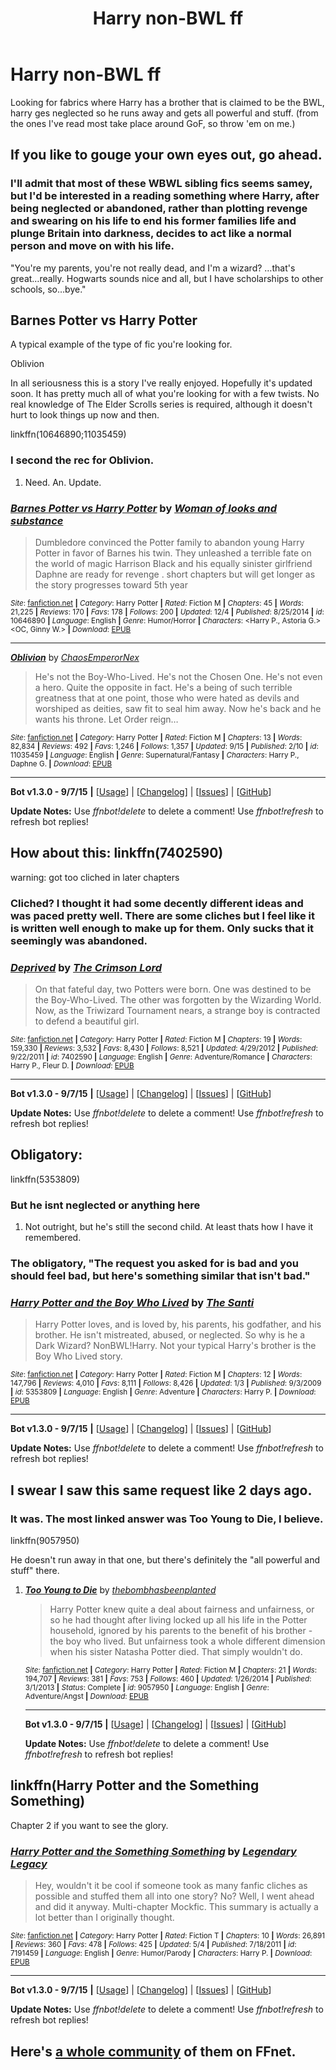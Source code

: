 #+TITLE: Harry non-BWL ff

* Harry non-BWL ff
:PROPERTIES:
:Author: GeoDarkness
:Score: 4
:DateUnix: 1449490721.0
:DateShort: 2015-Dec-07
:FlairText: Request
:END:
Looking for fabrics where Harry has a brother that is claimed to be the BWL, harry ges neglected so he runs away and gets all powerful and stuff. (from the ones I've read most take place around GoF, so throw 'em on me.)


** If you like to gouge your own eyes out, go ahead.
:PROPERTIES:
:Author: Nemesis2369
:Score: 5
:DateUnix: 1449498298.0
:DateShort: 2015-Dec-07
:END:

*** I'll admit that most of these WBWL sibling fics seems samey, but I'd be interested in a reading something where Harry, after being neglected or abandoned, rather than plotting revenge and swearing on his life to end his former families life and plunge Britain into darkness, decides to act like a normal person and move on with his life.

"You're my parents, you're not really dead, and I'm a wizard? ...that's great...really. Hogwarts sounds nice and all, but I have scholarships to other schools, so...bye."
:PROPERTIES:
:Author: Paderz
:Score: 8
:DateUnix: 1449509597.0
:DateShort: 2015-Dec-07
:END:


** Barnes Potter vs Harry Potter

A typical example of the type of fic you're looking for.

Oblivion

In all seriousness this is a story I've really enjoyed. Hopefully it's updated soon. It has pretty much all of what you're looking for with a few twists. No real knowledge of The Elder Scrolls series is required, although it doesn't hurt to look things up now and then.

linkffn(10646890;11035459)
:PROPERTIES:
:Author: Slindish
:Score: 2
:DateUnix: 1449518567.0
:DateShort: 2015-Dec-07
:END:

*** I second the rec for Oblivion.
:PROPERTIES:
:Author: DingoJellybean
:Score: 2
:DateUnix: 1449679181.0
:DateShort: 2015-Dec-09
:END:

**** Need. An. Update.
:PROPERTIES:
:Author: Zantroy
:Score: 1
:DateUnix: 1449726758.0
:DateShort: 2015-Dec-10
:END:


*** [[http://www.fanfiction.net/s/10646890/1/][*/Barnes Potter vs Harry Potter/*]] by [[https://www.fanfiction.net/u/5696337/Woman-of-looks-and-substance][/Woman of looks and substance/]]

#+begin_quote
  Dumbledore convinced the Potter family to abandon young Harry Potter in favor of Barnes his twin. They unleashed a terrible fate on the world of magic Harrison Black and his equally sinister girlfriend Daphne are ready for revenge . short chapters but will get longer as the story progresses toward 5th year
#+end_quote

^{/Site/: [[http://www.fanfiction.net/][fanfiction.net]] *|* /Category/: Harry Potter *|* /Rated/: Fiction M *|* /Chapters/: 45 *|* /Words/: 21,225 *|* /Reviews/: 170 *|* /Favs/: 178 *|* /Follows/: 200 *|* /Updated/: 12/4 *|* /Published/: 8/25/2014 *|* /id/: 10646890 *|* /Language/: English *|* /Genre/: Humor/Horror *|* /Characters/: <Harry P., Astoria G.> <OC, Ginny W.> *|* /Download/: [[http://www.p0ody-files.com/ff_to_ebook/mobile/makeEpub.php?id=10646890][EPUB]]}

--------------

[[http://www.fanfiction.net/s/11035459/1/][*/Oblivion/*]] by [[https://www.fanfiction.net/u/5380349/ChaosEmperorNex][/ChaosEmperorNex/]]

#+begin_quote
  He's not the Boy-Who-Lived. He's not the Chosen One. He's not even a hero. Quite the opposite in fact. He's a being of such terrible greatness that at one point, those who were hated as devils and worshiped as deities, saw fit to seal him away. Now he's back and he wants his throne. Let Order reign...
#+end_quote

^{/Site/: [[http://www.fanfiction.net/][fanfiction.net]] *|* /Category/: Harry Potter *|* /Rated/: Fiction M *|* /Chapters/: 13 *|* /Words/: 82,834 *|* /Reviews/: 492 *|* /Favs/: 1,246 *|* /Follows/: 1,357 *|* /Updated/: 9/15 *|* /Published/: 2/10 *|* /id/: 11035459 *|* /Language/: English *|* /Genre/: Supernatural/Fantasy *|* /Characters/: Harry P., Daphne G. *|* /Download/: [[http://www.p0ody-files.com/ff_to_ebook/mobile/makeEpub.php?id=11035459][EPUB]]}

--------------

*Bot v1.3.0 - 9/7/15* *|* [[[https://github.com/tusing/reddit-ffn-bot/wiki/Usage][Usage]]] | [[[https://github.com/tusing/reddit-ffn-bot/wiki/Changelog][Changelog]]] | [[[https://github.com/tusing/reddit-ffn-bot/issues/][Issues]]] | [[[https://github.com/tusing/reddit-ffn-bot/][GitHub]]]

*Update Notes:* Use /ffnbot!delete/ to delete a comment! Use /ffnbot!refresh/ to refresh bot replies!
:PROPERTIES:
:Author: FanfictionBot
:Score: 1
:DateUnix: 1449518615.0
:DateShort: 2015-Dec-07
:END:


** How about this: linkffn(7402590)

warning: got too cliched in later chapters
:PROPERTIES:
:Author: aspectq
:Score: 2
:DateUnix: 1449550329.0
:DateShort: 2015-Dec-08
:END:

*** Cliched? I thought it had some decently different ideas and was paced pretty well. There are some cliches but I feel like it is written well enough to make up for them. Only sucks that it seemingly was abandoned.
:PROPERTIES:
:Author: ladrlee
:Score: 3
:DateUnix: 1449564832.0
:DateShort: 2015-Dec-08
:END:


*** [[http://www.fanfiction.net/s/7402590/1/][*/Deprived/*]] by [[https://www.fanfiction.net/u/3269586/The-Crimson-Lord][/The Crimson Lord/]]

#+begin_quote
  On that fateful day, two Potters were born. One was destined to be the Boy-Who-Lived. The other was forgotten by the Wizarding World. Now, as the Triwizard Tournament nears, a strange boy is contracted to defend a beautiful girl.
#+end_quote

^{/Site/: [[http://www.fanfiction.net/][fanfiction.net]] *|* /Category/: Harry Potter *|* /Rated/: Fiction M *|* /Chapters/: 19 *|* /Words/: 159,330 *|* /Reviews/: 3,532 *|* /Favs/: 8,430 *|* /Follows/: 8,521 *|* /Updated/: 4/29/2012 *|* /Published/: 9/22/2011 *|* /id/: 7402590 *|* /Language/: English *|* /Genre/: Adventure/Romance *|* /Characters/: Harry P., Fleur D. *|* /Download/: [[http://www.p0ody-files.com/ff_to_ebook/mobile/makeEpub.php?id=7402590][EPUB]]}

--------------

*Bot v1.3.0 - 9/7/15* *|* [[[https://github.com/tusing/reddit-ffn-bot/wiki/Usage][Usage]]] | [[[https://github.com/tusing/reddit-ffn-bot/wiki/Changelog][Changelog]]] | [[[https://github.com/tusing/reddit-ffn-bot/issues/][Issues]]] | [[[https://github.com/tusing/reddit-ffn-bot/][GitHub]]]

*Update Notes:* Use /ffnbot!delete/ to delete a comment! Use /ffnbot!refresh/ to refresh bot replies!
:PROPERTIES:
:Author: FanfictionBot
:Score: 2
:DateUnix: 1449550352.0
:DateShort: 2015-Dec-08
:END:


** Obligatory:

linkffn(5353809)
:PROPERTIES:
:Author: UndeadBBQ
:Score: 2
:DateUnix: 1449497178.0
:DateShort: 2015-Dec-07
:END:

*** But he isnt neglected or anything here
:PROPERTIES:
:Author: Zantroy
:Score: 2
:DateUnix: 1449673979.0
:DateShort: 2015-Dec-09
:END:

**** Not outright, but he's still the second child. At least thats how I have it remembered.
:PROPERTIES:
:Author: UndeadBBQ
:Score: 2
:DateUnix: 1449682679.0
:DateShort: 2015-Dec-09
:END:


*** The obligatory, "The request you asked for is bad and you should feel bad, but here's something similar that isn't bad."
:PROPERTIES:
:Author: maybeheremaybenot
:Score: 2
:DateUnix: 1450753973.0
:DateShort: 2015-Dec-22
:END:


*** [[http://www.fanfiction.net/s/5353809/1/][*/Harry Potter and the Boy Who Lived/*]] by [[https://www.fanfiction.net/u/1239654/The-Santi][/The Santi/]]

#+begin_quote
  Harry Potter loves, and is loved by, his parents, his godfather, and his brother. He isn't mistreated, abused, or neglected. So why is he a Dark Wizard? NonBWL!Harry. Not your typical Harry's brother is the Boy Who Lived story.
#+end_quote

^{/Site/: [[http://www.fanfiction.net/][fanfiction.net]] *|* /Category/: Harry Potter *|* /Rated/: Fiction M *|* /Chapters/: 12 *|* /Words/: 147,796 *|* /Reviews/: 4,010 *|* /Favs/: 8,111 *|* /Follows/: 8,426 *|* /Updated/: 1/3 *|* /Published/: 9/3/2009 *|* /id/: 5353809 *|* /Language/: English *|* /Genre/: Adventure *|* /Characters/: Harry P. *|* /Download/: [[http://www.p0ody-files.com/ff_to_ebook/mobile/makeEpub.php?id=5353809][EPUB]]}

--------------

*Bot v1.3.0 - 9/7/15* *|* [[[https://github.com/tusing/reddit-ffn-bot/wiki/Usage][Usage]]] | [[[https://github.com/tusing/reddit-ffn-bot/wiki/Changelog][Changelog]]] | [[[https://github.com/tusing/reddit-ffn-bot/issues/][Issues]]] | [[[https://github.com/tusing/reddit-ffn-bot/][GitHub]]]

*Update Notes:* Use /ffnbot!delete/ to delete a comment! Use /ffnbot!refresh/ to refresh bot replies!
:PROPERTIES:
:Author: FanfictionBot
:Score: 2
:DateUnix: 1449497234.0
:DateShort: 2015-Dec-07
:END:


** I swear I saw this same request like 2 days ago.
:PROPERTIES:
:Author: howtopleaseme
:Score: 1
:DateUnix: 1449508502.0
:DateShort: 2015-Dec-07
:END:

*** It was. The most linked answer was Too Young to Die, I believe.

linkffn(9057950)

He doesn't run away in that one, but there's definitely the "all powerful and stuff" there.
:PROPERTIES:
:Author: m2cwf
:Score: 1
:DateUnix: 1449518604.0
:DateShort: 2015-Dec-07
:END:

**** [[http://www.fanfiction.net/s/9057950/1/][*/Too Young to Die/*]] by [[https://www.fanfiction.net/u/4573056/thebombhasbeenplanted][/thebombhasbeenplanted/]]

#+begin_quote
  Harry Potter knew quite a deal about fairness and unfairness, or so he had thought after living locked up all his life in the Potter household, ignored by his parents to the benefit of his brother - the boy who lived. But unfairness took a whole different dimension when his sister Natasha Potter died. That simply wouldn't do.
#+end_quote

^{/Site/: [[http://www.fanfiction.net/][fanfiction.net]] *|* /Category/: Harry Potter *|* /Rated/: Fiction M *|* /Chapters/: 21 *|* /Words/: 194,707 *|* /Reviews/: 381 *|* /Favs/: 753 *|* /Follows/: 460 *|* /Updated/: 1/26/2014 *|* /Published/: 3/1/2013 *|* /Status/: Complete *|* /id/: 9057950 *|* /Language/: English *|* /Genre/: Adventure/Angst *|* /Download/: [[http://www.p0ody-files.com/ff_to_ebook/mobile/makeEpub.php?id=9057950][EPUB]]}

--------------

*Bot v1.3.0 - 9/7/15* *|* [[[https://github.com/tusing/reddit-ffn-bot/wiki/Usage][Usage]]] | [[[https://github.com/tusing/reddit-ffn-bot/wiki/Changelog][Changelog]]] | [[[https://github.com/tusing/reddit-ffn-bot/issues/][Issues]]] | [[[https://github.com/tusing/reddit-ffn-bot/][GitHub]]]

*Update Notes:* Use /ffnbot!delete/ to delete a comment! Use /ffnbot!refresh/ to refresh bot replies!
:PROPERTIES:
:Author: FanfictionBot
:Score: 1
:DateUnix: 1449518720.0
:DateShort: 2015-Dec-07
:END:


** linkffn(Harry Potter and the Something Something)

Chapter 2 if you want to see the glory.
:PROPERTIES:
:Author: shinreimyu
:Score: 1
:DateUnix: 1449523188.0
:DateShort: 2015-Dec-08
:END:

*** [[http://www.fanfiction.net/s/7191459/1/][*/Harry Potter and the Something Something/*]] by [[https://www.fanfiction.net/u/1095870/Legendary-Legacy][/Legendary Legacy/]]

#+begin_quote
  Hey, wouldn't it be cool if someone took as many fanfic cliches as possible and stuffed them all into one story? No? Well, I went ahead and did it anyway. Multi-chapter Mockfic. This summary is actually a lot better than I originally thought.
#+end_quote

^{/Site/: [[http://www.fanfiction.net/][fanfiction.net]] *|* /Category/: Harry Potter *|* /Rated/: Fiction T *|* /Chapters/: 10 *|* /Words/: 26,891 *|* /Reviews/: 360 *|* /Favs/: 478 *|* /Follows/: 425 *|* /Updated/: 5/4 *|* /Published/: 7/18/2011 *|* /id/: 7191459 *|* /Language/: English *|* /Genre/: Humor/Parody *|* /Characters/: Harry P. *|* /Download/: [[http://www.p0ody-files.com/ff_to_ebook/mobile/makeEpub.php?id=7191459][EPUB]]}

--------------

*Bot v1.3.0 - 9/7/15* *|* [[[https://github.com/tusing/reddit-ffn-bot/wiki/Usage][Usage]]] | [[[https://github.com/tusing/reddit-ffn-bot/wiki/Changelog][Changelog]]] | [[[https://github.com/tusing/reddit-ffn-bot/issues/][Issues]]] | [[[https://github.com/tusing/reddit-ffn-bot/][GitHub]]]

*Update Notes:* Use /ffnbot!delete/ to delete a comment! Use /ffnbot!refresh/ to refresh bot replies!
:PROPERTIES:
:Author: FanfictionBot
:Score: 2
:DateUnix: 1449523255.0
:DateShort: 2015-Dec-08
:END:


** Here's [[https://www.fanfiction.net/community/Wrong-BoyWhoLived/18135/][a whole community]] of them on FFnet.
:PROPERTIES:
:Score: 1
:DateUnix: 1449540520.0
:DateShort: 2015-Dec-08
:END:
